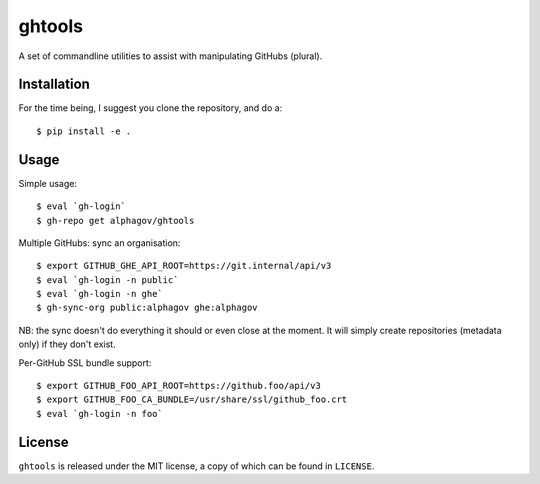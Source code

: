 ghtools
=======

A set of commandline utilities to assist with manipulating GitHubs (plural).

Installation
------------

For the time being, I suggest you clone the repository, and do a::

    $ pip install -e .

Usage
-----

Simple usage::

    $ eval `gh-login`
    $ gh-repo get alphagov/ghtools

Multiple GitHubs: sync an organisation::

    $ export GITHUB_GHE_API_ROOT=https://git.internal/api/v3
    $ eval `gh-login -n public`
    $ eval `gh-login -n ghe`
    $ gh-sync-org public:alphagov ghe:alphagov

NB: the sync doesn't do everything it should or even close at the moment. It
will simply create repositories (metadata only) if they don't exist.

Per-GitHub SSL bundle support::

    $ export GITHUB_FOO_API_ROOT=https://github.foo/api/v3
    $ export GITHUB_FOO_CA_BUNDLE=/usr/share/ssl/github_foo.crt
    $ eval `gh-login -n foo`

License
-------

``ghtools`` is released under the MIT license, a copy of which can be found
in ``LICENSE``.
